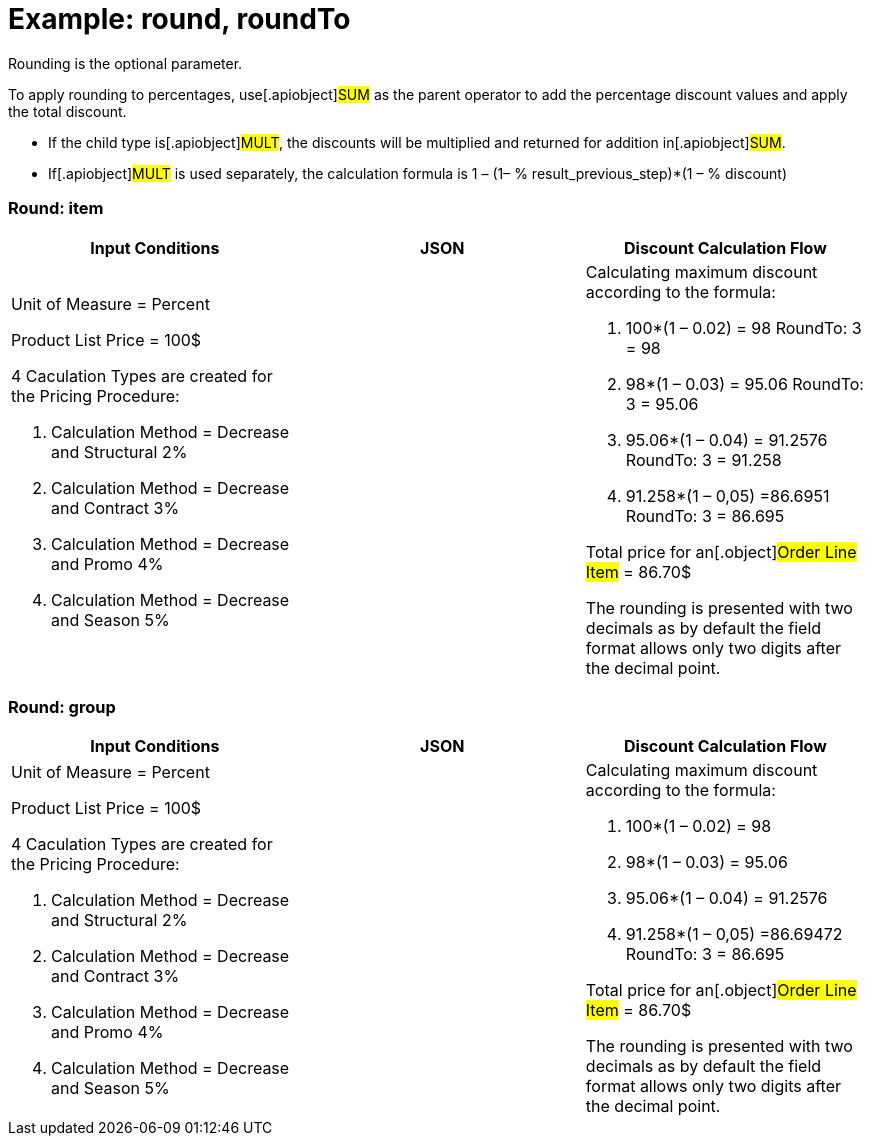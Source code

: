 = Example: round, roundTo

Rounding is the optional parameter.



To apply rounding to percentages, use[.apiobject]#SUM# as the
parent operator to add the percentage discount values and apply the
total discount.

* If the child type is[.apiobject]#MULT#, the discounts will be
multiplied and returned for addition in[.apiobject]#SUM#.
* If[.apiobject]#MULT# is used separately, the calculation
formula is 1 – (1– % result_previous_step)*(1 – % discount)

[[h2_790032749]]
=== Round: item

[width="100%",cols="34%,33%,33%",]
|===
|*Input Conditions* |*JSON* |*Discount Calculation Flow*

a|
Unit of Measure = Percent



Product List Price = 100$



4 Сaculation Types are created for the Pricing Procedure:

. Calculation Method = Decrease and Structural 2%
. Calculation Method = Decrease and Contract 3%
. Calculation Method = Decrease and Promo 4%
. Calculation Method = Decrease and Season 5%

| a|
Calculating maximum discount according to the formula:

. 100*(1 – 0.02) = 98
RoundTo: 3 = 98
. 98*(1 – 0.03) = 95.06
RoundTo: 3 = 95.06
. 95.06*(1 – 0.04) = 91.2576
RoundTo: 3 = 91.258
. 91.258*(1 – 0,05) =86.6951
RoundTo: 3 = 86.695



Total price for an[.object]#Order Line Item# = 86.70$

The rounding is presented with two decimals as by default the field
format allows only two digits after the decimal point.

|===

[[h2_515213435]]
=== Round: group

[width="100%",cols="34%,33%,33%",]
|===
|*Input Conditions* |*JSON* |*Discount Calculation Flow*

a|
Unit of Measure = Percent



Product List Price = 100$



4 Сaculation Types are created for the Pricing Procedure:

. Calculation Method = Decrease and Structural 2%
. Calculation Method = Decrease and Contract 3%
. Calculation Method = Decrease and Promo 4%
. Calculation Method = Decrease and Season 5%

| a|
Calculating maximum discount according to the formula:

. 100*(1 – 0.02) = 98
. 98*(1 – 0.03) = 95.06
. 95.06*(1 – 0.04) = 91.2576
. 91.258*(1 – 0,05) =86.69472
RoundTo: 3 = 86.695



Total price for an[.object]#Order Line Item# = 86.70$

The rounding is presented with two decimals as by default the field
format allows only two digits after the decimal point.



|===
